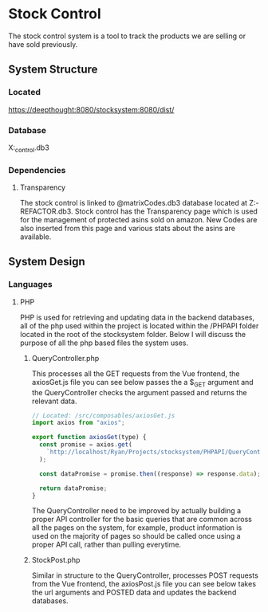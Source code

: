 :PROPERTIES:
:TOC:
- [[#System Structure [System Structure]]
:END:

* Stock Control
The stock control system is a tool to track the products we are selling or have sold previously.

** System Structure
*** Located
https://deepthought:8080/stocksystem:8080/dist/
*** Database
X:\stocksystem\PHPAPI\stock_control.db3
*** Dependencies
**** Transparency
The stock control is linked to @matrixCodes.db3 database located at Z:\FESP-REFACTOR\FespMVC\Modules\Transparanecy\matrixCodes.db3. Stock control has the Transparency page which is used for the management of protected asins sold on amazon. New Codes are also inserted from this page and various stats about the asins are available.

** System Design
*** Languages
**** PHP
PHP is used for retrieving and updating data in the backend databases, all of the php used within the project is located within the /PHPAPI folder located in the root of the stocksystem folder. Below I will discuss the purpose of all the php based files the system uses.
***** QueryController.php
This processes all the GET requests from the Vue frontend, the axiosGet.js file you can see below passes the a $_GET argument and the QueryController checks the argument passed and returns the relevant data.

#+BEGIN_SRC js
// Located: /src/composables/axiosGet.js
import axios from "axios";

export function axiosGet(type) {
  const promise = axios.get(
    `http://localhost/Ryan/Projects/stocksystem/PHPAPI/QueryController.php?${type}`
  );

  const dataPromise = promise.then((response) => response.data);

  return dataPromise;
}
#+END_SRC

The QueryController need to be improved by actually building a proper API controller for the basic queries that are common across all the pages on the system, for example, product information is used on the majority of pages so should be called once using a proper API call, rather than pulling everytime.
***** StockPost.php
Similar in structure to the QueryController, processes POST requests from the Vue frontend, the axiosPost.js file you can see below takes the url arguments and POSTED data and updates the backend databases.

#+BEGIN_SRC javascript

#+END_SRC
